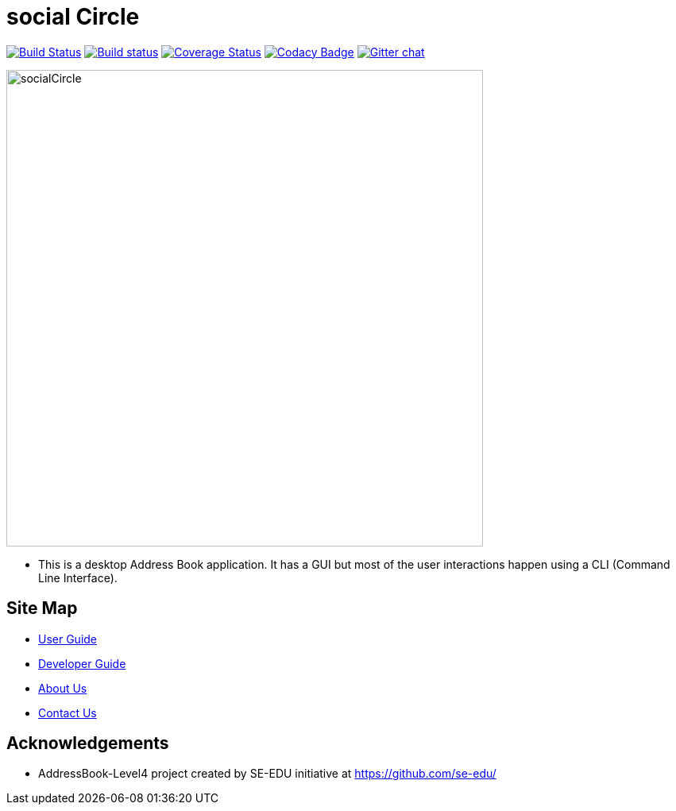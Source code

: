 = social Circle
ifdef::env-github,env-browser[:relfileprefix: docs/]

https://travis-ci.org/CS2103-AY1819S2-W15-3/main[image:https://travis-ci.org/CS2103-AY1819S2-W15-3/main.svg?branch=master[Build Status]]
https://ci.appveyor.com/project/WeeSooJun/main[image:https://ci.appveyor.com/api/projects/status/6sdm7tsfki1ubrcf?svg=true[Build status]]
https://coveralls.io/github/CS2103-AY1819S2-W15-3/main?branch=master[image:https://coveralls.io/repos/github/CS2103-AY1819S2-W15-3/main/badge.svg?branch=master[Coverage Status]]
https://www.codacy.com/app/damith/addressbook-level4?utm_source=github.com&utm_medium=referral&utm_content=se-edu/addressbook-level4&utm_campaign=Badge_Grade[image:https://api.codacy.com/project/badge/Grade/fc0b7775cf7f4fdeaf08776f3d8e364a[Codacy Badge]]
https://gitter.im/se-edu/Lobby[image:https://badges.gitter.im/se-edu/Lobby.svg[Gitter chat]]

ifdef::env-github[]
image::docs/images/socialCircle.png[width="600"]
endif::[]

ifndef::env-github[]
image::docs/images/socialCircle.png[width="600"]
endif::[]

* This is a desktop Address Book application. It has a GUI but most of the user interactions happen using a CLI (Command Line Interface).

== Site Map

* <<UserGuide#, User Guide>>
* <<DeveloperGuide#, Developer Guide>>
* <<AboutUs#, About Us>>
* <<ContactUs#, Contact Us>>

== Acknowledgements

* AddressBook-Level4 project created by SE-EDU initiative at https://github.com/se-edu/
